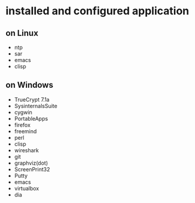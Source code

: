 * installed and configured application

** on Linux

- ntp
- sar
- emacs
- clisp

** on Windows

- TrueCrypt 7.1a
- SysinternalsSuite
- cygwin
- PortableApps
- firefox
- freemind
- perl
- clisp
- wireshark
- git
- graphviz(dot)
- ScreenPrint32
- Putty
- emacs
- virtualbox
- dia
